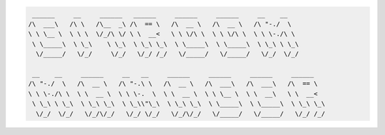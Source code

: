 .. code::

    ______     __     ______   ______     ______     ______     __    __              
   /\  ___\   /\ \   /\__  _\ /\  == \   /\  __ \   /\  __ \   /\ "-./  \             
   \ \ \__ \  \ \ \  \/_/\ \/ \ \  __<   \ \ \/\ \  \ \ \/\ \  \ \ \-./\ \            
    \ \_____\  \ \_\    \ \_\  \ \_\ \_\  \ \_____\  \ \_____\  \ \_\ \ \_\           
     \/_____/   \/_/     \/_/   \/_/ /_/   \/_____/   \/_____/   \/_/  \/_/           
                                                                                   
    __    __     ______     __   __     ______     ______     ______     ______       
   /\ "-./  \   /\  __ \   /\ "-.\ \   /\  __ \   /\  ___\   /\  ___\   /\  == \      
   \ \ \-./\ \  \ \  __ \  \ \ \-.  \  \ \  __ \  \ \ \__ \  \ \  __\   \ \  __<      
    \ \_\ \ \_\  \ \_\ \_\  \ \_\\"\_\  \ \_\ \_\  \ \_____\  \ \_____\  \ \_\ \_\    
     \/_/  \/_/   \/_/\/_/   \/_/ \/_/   \/_/\/_/   \/_____/   \/_____/   \/_/ /_/


